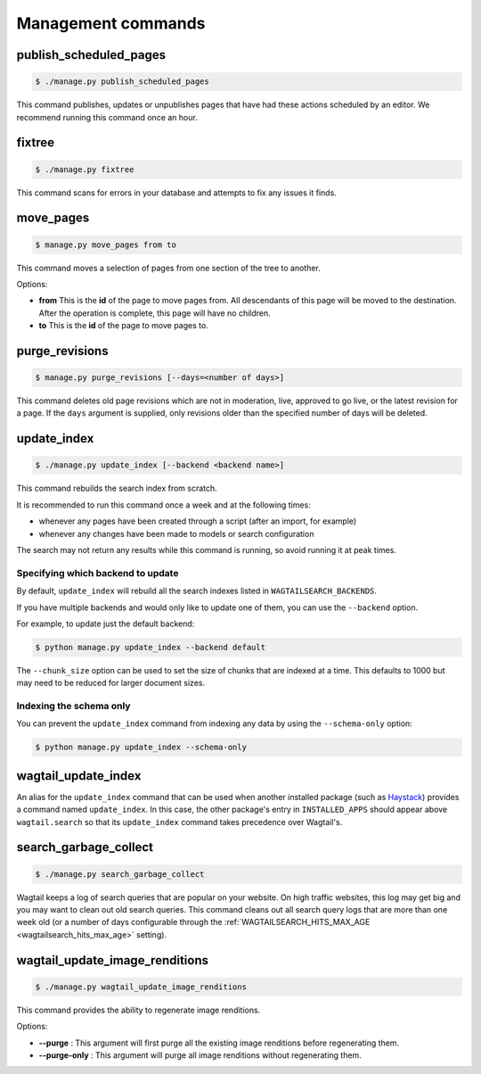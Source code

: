 .. _management_commands:

Management commands
===================


.. _publish_scheduled_pages:

publish_scheduled_pages
-----------------------

.. code-block:: console

    $ ./manage.py publish_scheduled_pages

This command publishes, updates or unpublishes pages that have had these actions scheduled by an editor. We recommend running this command once an hour.


.. _fixtree:

fixtree
-------

.. code-block:: console

    $ ./manage.py fixtree

This command scans for errors in your database and attempts to fix any issues it finds.


.. _move_pages:

move_pages
----------

.. code-block:: console

    $ manage.py move_pages from to

This command moves a selection of pages from one section of the tree to another.

Options:

- **from**
  This is the **id** of the page to move pages from. All descendants of this page will be moved to the destination. After the operation is complete, this page will have no children.

- **to**
  This is the **id** of the page to move pages to.


.. _purge_revisions:

purge_revisions
---------------

.. code-block:: console

    $ manage.py purge_revisions [--days=<number of days>]

This command deletes old page revisions which are not in moderation, live, approved to go live, or the latest
revision for a page. If the ``days`` argument is supplied, only revisions older than the specified number of
days will be deleted.


.. _update_index:

update_index
------------

.. code-block:: console

    $ ./manage.py update_index [--backend <backend name>]

This command rebuilds the search index from scratch.

It is recommended to run this command once a week and at the following times:

- whenever any pages have been created through a script (after an import, for example)
- whenever any changes have been made to models or search configuration

The search may not return any results while this command is running, so avoid running it at peak times.


Specifying which backend to update
``````````````````````````````````

By default, ``update_index`` will rebuild all the search indexes listed in ``WAGTAILSEARCH_BACKENDS``.

If you have multiple backends and would only like to update one of them, you can use the ``--backend`` option.

For example, to update just the default backend:

.. code-block:: console

    $ python manage.py update_index --backend default

The ``--chunk_size`` option can be used to set the size of chunks that are indexed at a time. This defaults to
1000 but may need to be reduced for larger document sizes.

Indexing the schema only
````````````````````````

You can prevent the ``update_index`` command from indexing any data by using the ``--schema-only`` option:

.. code-block:: console

    $ python manage.py update_index --schema-only


.. _wagtail_update_index:

wagtail_update_index
--------------------

An alias for the ``update_index`` command that can be used when another installed package (such as `Haystack <https://haystacksearch.org/>`_) provides a command named ``update_index``. In this case, the other package's entry in ``INSTALLED_APPS`` should appear above ``wagtail.search`` so that its ``update_index`` command takes precedence over Wagtail's.


.. _search_garbage_collect:

search_garbage_collect
----------------------

.. code-block:: console

    $ ./manage.py search_garbage_collect

Wagtail keeps a log of search queries that are popular on your website. On high traffic websites, this log may get big and you may want to clean out old search queries. This command cleans out all search query logs that are more than one week old (or a number of days configurable through the :ref:`WAGTAILSEARCH_HITS_MAX_AGE <wagtailsearch_hits_max_age>` setting).


.. _wagtail_update_image_renditions:

wagtail_update_image_renditions
-------------------------------

.. code-block:: console

    $ ./manage.py wagtail_update_image_renditions

This command provides the ability to regenerate image renditions.

Options:

- **--purge** :
  This argument will first purge all the existing image renditions before regenerating them.

- **--purge-only** :
  This argument will purge all image renditions without regenerating them.
